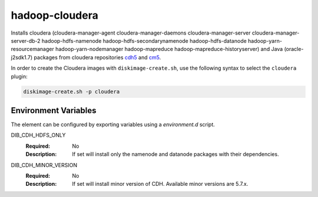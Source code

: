 ===============
hadoop-cloudera
===============

Installs cloudera (cloudera-manager-agent cloudera-manager-daemons
cloudera-manager-server cloudera-manager-server-db-2 hadoop-hdfs-namenode
hadoop-hdfs-secondarynamenode hadoop-hdfs-datanode hadoop-yarn-resourcemanager
hadoop-yarn-nodemanager hadoop-mapreduce hadoop-mapreduce-historyserver) and
Java (oracle-j2sdk1.7) packages from cloudera repositories
`cdh5 <http://archive-primary.cloudera.com/cdh5/>`_ and
`cm5 <http://archive-primary.cloudera.com/cm5>`_.

In order to create the Cloudera images with ``diskimage-create.sh``, use the
following syntax to select the ``cloudera`` plugin:

.. sourcecode:: bash

  diskimage-create.sh -p cloudera

Environment Variables
---------------------

The element can be configured by exporting variables using a
`environment.d` script.

DIB_CDH_HDFS_ONLY
  :Required: No
  :Description: If set will install only the namenode and datanode
    packages with their dependencies.

DIB_CDH_MINOR_VERSION
  :Required: No
  :Description: If set will install minor version of CDH. Available minor
    versions are 5.7.x.
